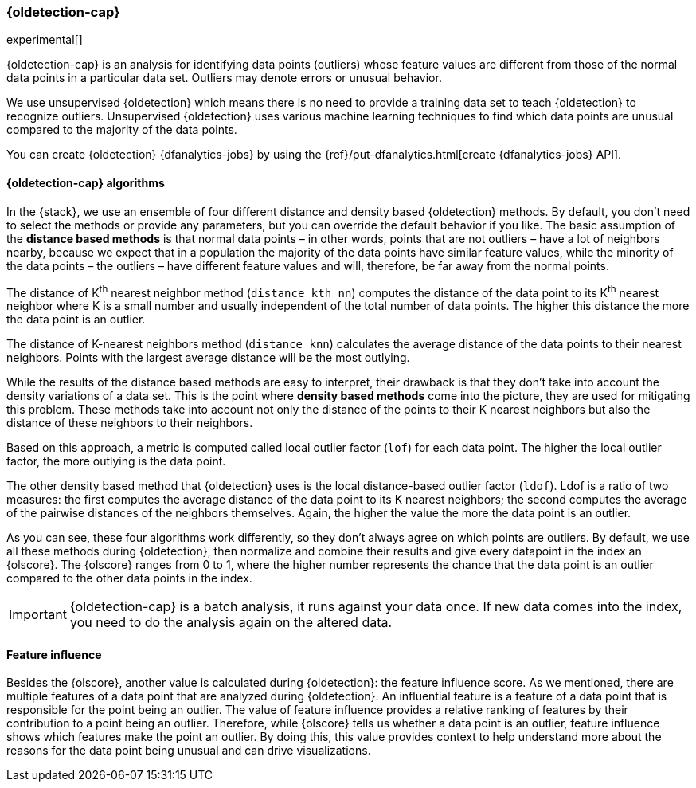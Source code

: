 [role="xpack"]
[[dfa-outlier-detection]]
=== {oldetection-cap}

experimental[]

{oldetection-cap} is an analysis for identifying data points (outliers) whose 
feature values are different from those of the normal data points in a 
particular data set. Outliers may denote errors or unusual behavior.

We use unsupervised {oldetection} which means there is no need to provide a 
training data set to teach {oldetection} to recognize outliers. Unsupervised 
{oldetection} uses various machine learning techniques to find which data points 
are unusual compared to the majority of the data points.

You can create {oldetection} {dfanalytics-jobs} by using the 
{ref}/put-dfanalytics.html[create {dfanalytics-jobs} API].

[discrete]
[[dfa-outlier-algorithms]]
==== {oldetection-cap} algorithms

In the {stack}, we use an ensemble of four different distance and density based 
{oldetection} methods. By default, you don't need to select the methods or 
provide any parameters, but you can override the default behavior if you like. 
The basic assumption of the **distance based methods** is that normal data 
points – in other words, points that are not outliers – have a lot of neighbors 
nearby, because we expect that in a population the majority of the data points 
have similar feature values, while the minority of the data points – the 
outliers – have different feature values and will, therefore, be far away from 
the normal points.

//FIGURE ON DISTANCE BASED METHOD

The distance of K^th^ nearest neighbor method (`distance_kth_nn`) computes the 
distance of the data point to its K^th^ nearest neighbor where K is a small 
number and usually independent of the total number of data points. The higher 
this distance the more the data point is an outlier.

The distance of K-nearest neighbors method (`distance_knn`) calculates the 
average distance of the data points to their nearest neighbors. Points with the 
largest average distance will be the most outlying.

While the results of the distance based methods are easy to interpret, their 
drawback is that they don't take into account the density variations of a 
data set. This is the point where **density based methods** come into the 
picture, they are used for mitigating this problem. These methods take into 
account not only the distance of the points to their K nearest neighbors but 
also the distance of these neighbors to their neighbors.

//[role="screenshot"]
//image::ml/images/ml-densitybm.jpg["Density based method – By Chire - Own work, Public Domain, https://commons.wikimedia.org/w/index.php?curid=10423954"]

Based on this approach, a metric is computed called local outlier factor 
(`lof`) for each data point. The higher the local outlier factor, the more 
outlying is the data point.

The other density based method that {oldetection} uses is the local 
distance-based outlier factor (`ldof`). Ldof is a ratio of two measures: the 
first computes the average distance of the data point to its K nearest 
neighbors; the second computes the average of the pairwise distances of the 
neighbors themselves. Again, the higher the value the more the data point is an 
outlier.

As you can see, these four algorithms work differently, so they don't always 
agree on which points are outliers. By default, we use all these methods during 
{oldetection}, then normalize and combine their results and give every datapoint 
in the index an {olscore}. The {olscore} ranges from 0 to 1, where the higher 
number represents the chance that the data point is an outlier compared to the 
other data points in the index.

IMPORTANT: {oldetection-cap} is a batch analysis, it runs against your data 
once. If new data comes into the index, you need to do the analysis again on the 
altered data.

[discrete]
[[dfa-feature-influence]]
==== Feature influence

Besides the {olscore}, another value is calculated during {oldetection}: 
the feature influence score. As we mentioned, there are multiple features of a 
data point that are analyzed during {oldetection}. An influential feature is a 
feature of a data point that is responsible for the point being an outlier. The 
value of feature influence provides a relative ranking of features by their 
contribution to a point being an outlier. Therefore, while {olscore} tells us 
whether a data point is an outlier, feature influence shows which features make 
the point an outlier. By doing this, this value provides context to help 
understand more about the reasons for the data point being unusual and can drive 
visualizations.

//FIGURE ON FEATURE INFLUENCE